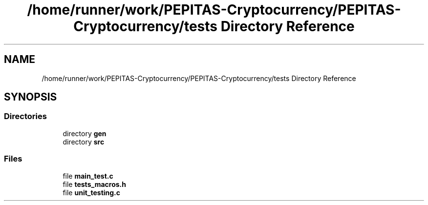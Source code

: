.TH "/home/runner/work/PEPITAS-Cryptocurrency/PEPITAS-Cryptocurrency/tests Directory Reference" 3 "Tue Apr 20 2021" "PEPITAS CRYPTOCURRENCY" \" -*- nroff -*-
.ad l
.nh
.SH NAME
/home/runner/work/PEPITAS-Cryptocurrency/PEPITAS-Cryptocurrency/tests Directory Reference
.SH SYNOPSIS
.br
.PP
.SS "Directories"

.in +1c
.ti -1c
.RI "directory \fBgen\fP"
.br
.ti -1c
.RI "directory \fBsrc\fP"
.br
.in -1c
.SS "Files"

.in +1c
.ti -1c
.RI "file \fBmain_test\&.c\fP"
.br
.ti -1c
.RI "file \fBtests_macros\&.h\fP"
.br
.ti -1c
.RI "file \fBunit_testing\&.c\fP"
.br
.in -1c
